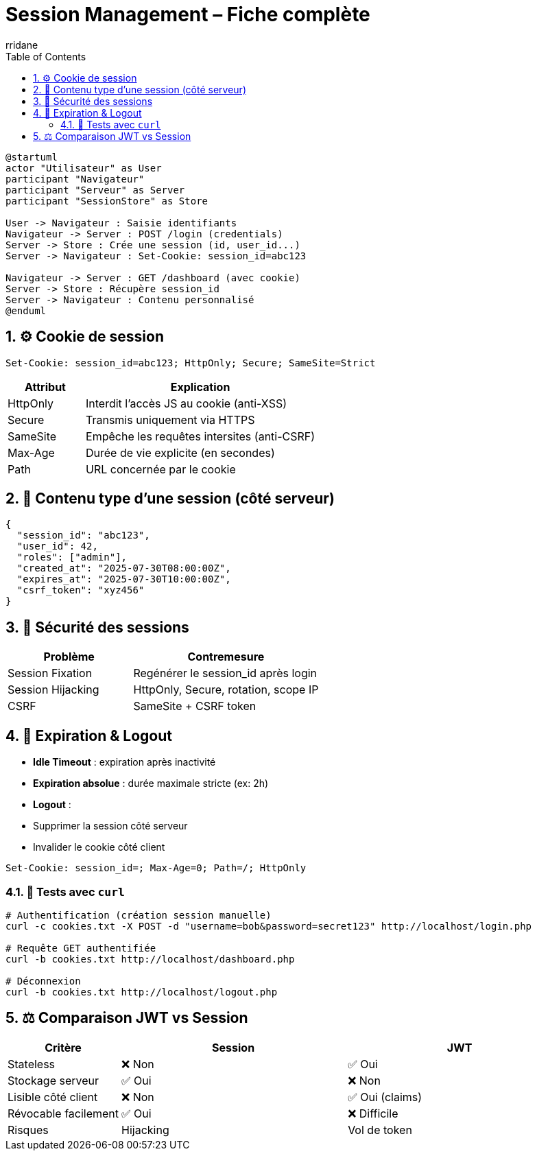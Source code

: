 :author-url: https://github.com/rridane
:author: rridane
:source-highlighter: rouge
:hardbreaks:
:table-caption!:
:toc: left
:toclevels: 3
:numbered:

= Session Management – Fiche complète

[plantuml]
----
@startuml
actor "Utilisateur" as User
participant "Navigateur"
participant "Serveur" as Server
participant "SessionStore" as Store

User -> Navigateur : Saisie identifiants
Navigateur -> Server : POST /login (credentials)
Server -> Store : Crée une session (id, user_id...)
Server -> Navigateur : Set-Cookie: session_id=abc123

Navigateur -> Server : GET /dashboard (avec cookie)
Server -> Store : Récupère session_id
Server -> Navigateur : Contenu personnalisé
@enduml
----

== ⚙️ Cookie de session

[source,http]
----
Set-Cookie: session_id=abc123; HttpOnly; Secure; SameSite=Strict
----

[cols="1,3",options="header"]
|===
|Attribut |Explication

|HttpOnly  |Interdit l’accès JS au cookie (anti-XSS)
|Secure    |Transmis uniquement via HTTPS
|SameSite  |Empêche les requêtes intersites (anti-CSRF)
|Max-Age   |Durée de vie explicite (en secondes)
|Path      |URL concernée par le cookie
|===

== 🧾 Contenu type d’une session (côté serveur)

[source,json]
----
{
  "session_id": "abc123",
  "user_id": 42,
  "roles": ["admin"],
  "created_at": "2025-07-30T08:00:00Z",
  "expires_at": "2025-07-30T10:00:00Z",
  "csrf_token": "xyz456"
}
----

== 🔐 Sécurité des sessions

[cols="2,3",options="header"]
|===
|Problème |Contremesure

|Session Fixation  |Regénérer le session_id après login
|Session Hijacking |HttpOnly, Secure, rotation, scope IP
|CSRF              |SameSite + CSRF token
|===

== 🔁 Expiration & Logout

- *Idle Timeout* : expiration après inactivité
- *Expiration absolue* : durée maximale stricte (ex: 2h)
- *Logout* :
- Supprimer la session côté serveur
- Invalider le cookie côté client

[source,http]
----
Set-Cookie: session_id=; Max-Age=0; Path=/; HttpOnly
----

=== 🧪 Tests avec `curl`

[source,bash]
----
# Authentification (création session manuelle)
curl -c cookies.txt -X POST -d "username=bob&password=secret123" http://localhost/login.php

# Requête GET authentifiée
curl -b cookies.txt http://localhost/dashboard.php

# Déconnexion
curl -b cookies.txt http://localhost/logout.php
----

== ⚖️ Comparaison JWT vs Session

[cols="1,2,2",options="header"]
|===
|Critère |Session |JWT

|Stateless |❌ Non |✅ Oui
|Stockage serveur |✅ Oui |❌ Non
|Lisible côté client |❌ Non |✅ Oui (claims)
|Révocable facilement |✅ Oui |❌ Difficile
|Risques |Hijacking |Vol de token
|===
